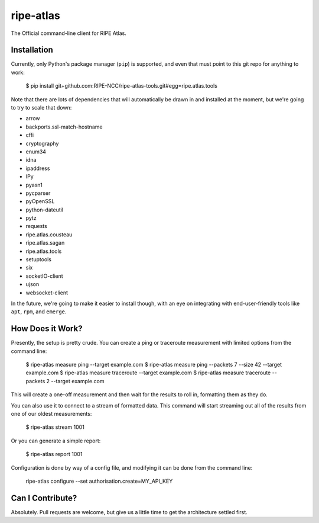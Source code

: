 ripe-atlas
==========

The Official command-line client for RIPE Atlas.


Installation
------------

Currently, only Python's package manager (``pip``) is supported, and even that
must point to this git repo for anything to work:

    $ pip install git+github.com:RIPE-NCC/ripe-atlas-tools.git#egg=ripe.atlas.tools

Note that there are lots of dependencies that will automatically be drawn in and
installed at the moment, but we're going to try to scale that down:

* arrow
* backports.ssl-match-hostname
* cffi
* cryptography
* enum34
* idna
* ipaddress
* IPy
* pyasn1
* pycparser
* pyOpenSSL
* python-dateutil
* pytz
* requests
* ripe.atlas.cousteau
* ripe.atlas.sagan
* ripe.atlas.tools
* setuptools
* six
* socketIO-client
* ujson
* websocket-client

In the future, we're going to make it easier to install though, with an eye on
integrating with end-user-friendly tools like ``apt``, ``rpm``, and ``emerge``.


How Does it Work?
-----------------

Presently, the setup is pretty crude.  You can create a ping or traceroute
measurement with limited options from the command line:

    $ ripe-atlas measure ping --target example.com
    $ ripe-atlas measure ping --packets 7 --size 42 --target example.com
    $ ripe-atlas measure traceroute --target example.com
    $ ripe-atlas measure traceroute --packets 2 --target example.com

This will create a one-off measurement and then wait for the results to roll in,
formatting them as they do.

You can also use it to connect to a stream of formatted data.  This command will
start streaming out all of the results from one of our oldest measurements:

    $ ripe-atlas stream 1001

Or you can generate a simple report:

    $ ripe-atlas report 1001

Configuration is done by way of a config file, and modifying it can be done from
the command line:

    ripe-atlas configure --set authorisation.create=MY_API_KEY


Can I Contribute?
-----------------

Absolutely.  Pull requests are welcome, but give us a little time to get the
architecture settled first.
